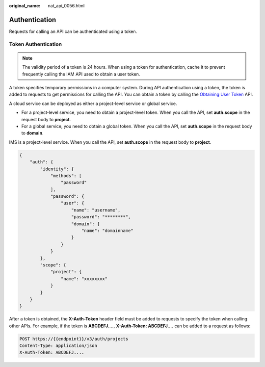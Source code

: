 :original_name: nat_api_0056.html

.. _nat_api_0056:

Authentication
==============

Requests for calling an API can be authenticated using a token.

Token Authentication
--------------------

.. note::

   The validity period of a token is 24 hours. When using a token for authentication, cache it to prevent frequently calling the IAM API used to obtain a user token.

A token specifies temporary permissions in a computer system. During API authentication using a token, the token is added to requests to get permissions for calling the API. You can obtain a token by calling the `Obtaining User Token <https://docs.sc.otc.t-systems.com/api/iam/en-us_topic_0057845583.html>`__ API.

A cloud service can be deployed as either a project-level service or global service.

-  For a project-level service, you need to obtain a project-level token. When you call the API, set **auth.scope** in the request body to **project**.
-  For a global service, you need to obtain a global token. When you call the API, set **auth.scope** in the request body to **domain**.

IMS is a project-level service. When you call the API, set **auth.scope** in the request body to **project**.

.. code-block::

   {
       "auth": {
           "identity": {
               "methods": [
                   "password"
               ],
               "password": {
                   "user": {
                       "name": "username",
                       "password": "********",
                       "domain": {
                           "name": "domainname"
                       }
                   }
               }
           },
           "scope": {
               "project": {
                   "name": "xxxxxxxx"
               }
           }
       }
   }

After a token is obtained, the **X-Auth-Token** header field must be added to requests to specify the token when calling other APIs. For example, if the token is **ABCDEFJ....**, **X-Auth-Token: ABCDEFJ....** can be added to a request as follows:

.. code-block:: text

   POST https://{{endpoint}}/v3/auth/projects
   Content-Type: application/json
   X-Auth-Token: ABCDEFJ....
